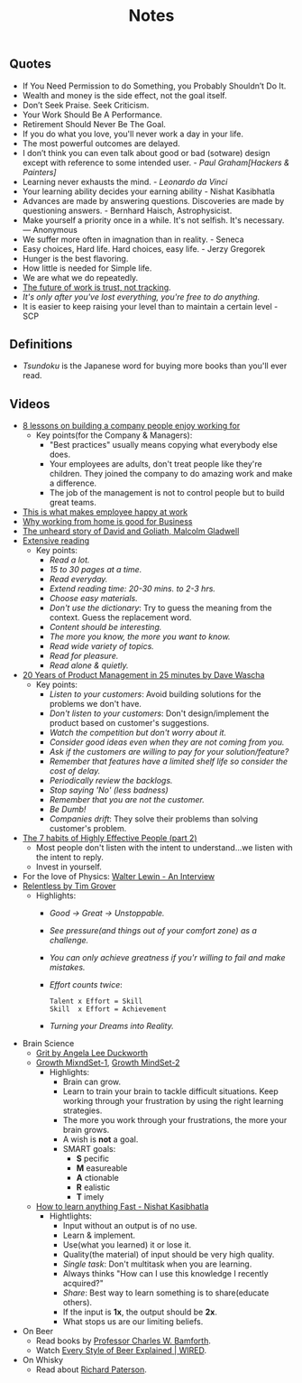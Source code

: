 #+title: Notes
#+filetags: notes quotes videos
#+HTML_MATHJAX: align: left indent: 5em tagside: left font: Neo-Euler

** Quotes
   - If You Need Permission to do Something, you Probably Shouldn’t Do It.
   - Wealth and money is the side effect, not the goal itself.
   - Don’t Seek Praise. Seek Criticism.
   - Your Work Should Be A Performance.
   - Retirement Should Never Be The Goal.
   - If you do what you love, you'll never work a day in your life.
   - The most powerful outcomes are delayed.
   - I don’t think you can even talk about good or bad (sotware) design except with
     reference to some intended user. - /Paul Graham[Hackers & Painters]/
   - Learning never exhausts the mind. - /Leonardo da Vinci/
   - Your learning ability decides your earning ability - Nishat Kasibhatla
   - Advances are made by answering questions. Discoveries are made by
     questioning answers. - Bernhard Haisch, Astrophysicist.
   - Make yourself a priority once in a while. It's not selfish. It's necessary. ― Anonymous
   - We suffer more often in imagnation than in reality. - Seneca
   - Easy choices, Hard life. Hard choices, easy life. - Jerzy Gregorek
   - Hunger is the best flavoring.
   - How little is needed for Simple life.
   - We are what we do repeatedly.
   - [[https://blog.doist.com/trust-remote-workplace/][The future of work is trust, not tracking]].
   - /It's only after you've lost everything, you're free to do anything./
   - It is easier to keep raising your level than to maintain a certain level - SCP
** Definitions
   - /Tsundoku/ is the Japanese word for buying more books than you'll ever read.
** Videos
   - [[https://www.youtube.com/watch?v=iBa9EoEbb38][8 lessons on building a company people enjoy working for]]
     - Key points(for the Company & Managers):
       - "Best practices" usually means copying what everybody else does.
       - Your employees are adults, don't treat people like they're children.
         They joined the company to do amazing work and make a difference.
       - The job of the management is not to control people but to build great
         teams.
   - [[https://www.youtube.com/watch?v=PYJ22-YYNW8][This is what makes employee happy at work]]
   - [[https://www.youtube.com/watch?v=x6fIseKzzH0][Why working from home is good for Business]]
   - [[https://www.youtube.com/watch?v=ziGD7vQOwl8][The unheard story of David and Goliath, Malcolm Gladwell]]
   - [[https://www.youtube.com/watch?v=lmEa9_WdpHo][Extensive reading]]
	 - Key points:
	   - /Read a lot./
	   - /15 to 30 pages at a time./
	   - /Read everyday./
	   - /Extend reading time: 20-30 mins. to 2-3 hrs./
	   - /Choose easy materials./
	   - /Don't use the dictionary/: Try to guess the meaning from the context. Guess the replacement word.
	   - /Content should be interesting./
	   - /The more you know, the more you want to know./
	   - /Read wide variety of topics./
	   - /Read for pleasure./
	   - /Read alone & quietly./
   - [[https://www.youtube.com/watch?v=i69U0lvi89c][20 Years of Product Management in 25 minutes by Dave Wascha]]
	 - Key points:
	   - /Listen to your customers/: Avoid building solutions for the problems we don't have.
	   - /Don't listen to your customers/: Don't design/implement the product based on customer's suggestions.
	   - /Watch the competition but don't worry about it./
	   - /Consider good ideas even when they are not coming from you./
	   - /Ask if the customers are willing to pay for your solution/feature?/
	   - /Remember that features have a limited shelf life so consider the cost of delay./
	   - /Periodically review the backlogs./
	   - /Stop saying 'No' (less badness)/
	   - /Remember that you are not the customer./
	   - /Be Dumb!/
	   - /Companies drift/: They solve their problems than solving customer's problem.
   - [[https://www.youtube.com/watch?v=5LbCRx1UbWY][The 7 habits of Highly Effective People (part 2)]]
	 - Most people don't listen with the intent to understand...we listen with the intent to reply.
	 - Invest in yourself.
   - For the love of Physics: [[https://www.youtube.com/watch?v=39vgSvnelNI][Walter Lewin - An Interview]]
   - [[https://www.youtube.com/watch?v=54evqZPwLFQ][Relentless by Tim Grover]]
     - Highlights:
       - /Good -> Great -> Unstoppable./
       - /See pressure(and things out of your comfort zone) as a challenge./
       - /You can only achieve greatness if you'r willing to fail and make mistakes./
       - /Effort counts twice/:
         #+BEGIN_SRC
           Talent x Effort = Skill
           Skill  x Effort = Achievement
         #+END_SRC
       - /Turning your Dreams into Reality./
   - Brain Science
     - [[https://www.youtube.com/watch?v=H14bBuluwB8][Grit by Angela Lee Duckworth]]
     - [[https://www.youtube.com/watch?v=rf8FX2sI3gU][Growth MixndSet-1]], [[https://www.youtube.com/watch?v=U4IU-y9-J8Q][Growth MindSet-2]]
       - Highlights:
         - Brain can grow.
         - Learn to train your brain to tackle difficult situations. Keep
           working through your frustration by using the right learning strategies.
         - The more you work through your frustrations, the more your brain
           grows.
         - A wish is *not* a goal.
         - SMART goals:
           - *S* pecific
           - *M* easureable
           - *A* ctionable
           - *R* ealistic
           - *T* imely
     - [[https://www.youtube.com/watch?v=ZVO8Wt_PCgE][How to learn anything Fast - Nishat Kasibhatla]]
       - Hightlights:
         - Input without an output is of no use.
         - Learn & implement.
         - Use(what you learned) it or lose it.
         - Quality(the material) of input should be very high quality.
         - /Single task/: Don't multitask when you are learning.
         - Always thinks "How can I use this knowledge I recently acquired?"
         - /Share/: Best way to learn something is to share(educate others).
         - If the input is *1x*, the output should be *2x*.
         - What stops us are our limiting beliefs.
         #+CAPTION: I/O
         #+ATTR_HTML: :width 100% :height
         [[../images/gureSagardoa/notes/input_output.png]]
   - On Beer
     - Read books by [[https://bamforth.faculty.ucdavis.edu/buy-the-book/][Professor Charles W. Bamforth]].
     - Watch [[https://www.youtube.com/watch?v=P75SvA344QI][Every Style of Beer Explained | WIRED]].
   - On Whisky
     - Read about [[https://scotchwhisky.com/magazine/interviews/15832/richard-paterson-dalmore/][Richard Paterson]].

